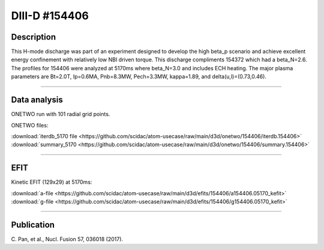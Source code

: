 DIII-D #154406
==============

Description
-----------

This H-mode discharge was part of an experiment designed
to develop the high beta_p scenario and achieve excellent energy
confinement with relatively low NBI driven torque. This discharge
compliments 154372 which had a beta_N=2.6. The profiles for 154406 
were analyzed at 5170ms where beta_N=3.0 and includes ECH heating.
The major plasma parameters are Bt=2.0T, Ip=0.6MA, Pnb=8.3MW, Pech=3.3MW,
kappa=1.89, and delta(u,l)=(0.73,0.46). 

----

Data analysis
-------------

ONETWO run with 101 radial grid points.

ONETWO files:

| :download:`iterdb_5170 file <https://github.com/scidac/atom-usecase/raw/main/d3d/onetwo/154406/iterdb.154406>`
| :download:`summary_5170 <https://github.com/scidac/atom-usecase/raw/main/d3d/onetwo/154406/summary.154406>`

.. toggle-header::
   :header: **Reviewplus time traces**

   .. figure:: ../images/revplus/154406-revplus.png

----

EFIT
----

Kinetic EFIT (129x29) at 5170ms:

| :download:`a-file <https://github.com/scidac/atom-usecase/raw/main/d3d/efits/154406/a154406.05170_kefit>`
| :download:`g-file <https://github.com/scidac/atom-usecase/raw/main/d3d/efits/154406/g154406.05170_kefit>`

.. toggle-header::
   :header: **Plots of KEFIT at 5170ms**

   .. figure:: ../efits/154406-efit.png

----


Publication
-----------

| C. Pan, et al., Nucl. Fusion 57, 036018 (2017).
